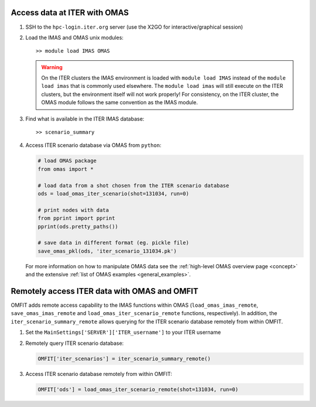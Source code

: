 Access data at ITER with OMAS
=============================
1. SSH to the ``hpc-login.iter.org`` server (use the X2GO for interactive/graphical session)

2. Load the IMAS and OMAS unix modules::

       >> module load IMAS OMAS

   .. warning::
     On the ITER clusters the IMAS environment is loaded with ``module load IMAS`` instead of the ``module load imas`` that is commonly used elsewhere.
     The ``module load imas`` will still execute on the ITER clusters, but the environment itself will not work properly!
     For consistency, on the ITER cluster, the OMAS module follows the same convention as the IMAS module.

3. Find what is available in the ITER IMAS database::

       >> scenario_summary

4. Access ITER scenario database via OMAS from ``python``:

   .. code-block:: python

      # load OMAS package
      from omas import *

      # load data from a shot chosen from the ITER scenario database
      ods = load_omas_iter_scenario(shot=131034, run=0)

      # print nodes with data
      from pprint import pprint
      pprint(ods.pretty_paths())

      # save data in different format (eg. pickle file)
      save_omas_pkl(ods, 'iter_scenario_131034.pk')

   For more information on how to manipulate OMAS data see the :ref:`high-level OMAS overview page <concept>`
   and the extensive :ref:`list of OMAS examples <general_examples>`.

Remotely access ITER data with OMAS and OMFIT
=============================================
OMFIT adds remote access capability to the IMAS functions within OMAS (``load_omas_imas_remote``, ``save_omas_imas_remote`` and ``load_omas_iter_scenario_remote`` functions, respectively).
In addition, the ``iter_scenario_summary_remote`` allows querying for the ITER scenario database remotely from within OMFIT.

1. Set the ``MainSettings['SERVER']['ITER_username']`` to your ITER username

2. Remotely query ITER scenario database:

   .. code-block:: python

       OMFIT['iter_scenarios'] = iter_scenario_summary_remote()

3. Access ITER scenario database remotely from within OMFIT:

   .. code-block:: python

       OMFIT['ods'] = load_omas_iter_scenario_remote(shot=131034, run=0)

